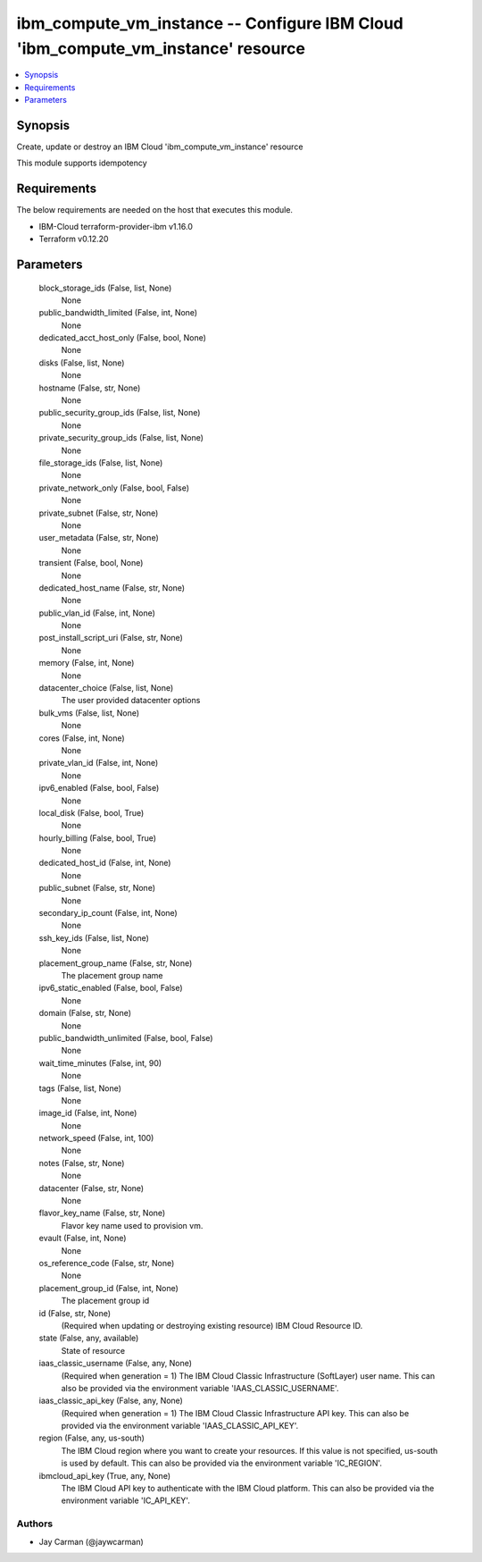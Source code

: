 
ibm_compute_vm_instance -- Configure IBM Cloud 'ibm_compute_vm_instance' resource
=================================================================================

.. contents::
   :local:
   :depth: 1


Synopsis
--------

Create, update or destroy an IBM Cloud 'ibm_compute_vm_instance' resource

This module supports idempotency



Requirements
------------
The below requirements are needed on the host that executes this module.

- IBM-Cloud terraform-provider-ibm v1.16.0
- Terraform v0.12.20



Parameters
----------

  block_storage_ids (False, list, None)
    None


  public_bandwidth_limited (False, int, None)
    None


  dedicated_acct_host_only (False, bool, None)
    None


  disks (False, list, None)
    None


  hostname (False, str, None)
    None


  public_security_group_ids (False, list, None)
    None


  private_security_group_ids (False, list, None)
    None


  file_storage_ids (False, list, None)
    None


  private_network_only (False, bool, False)
    None


  private_subnet (False, str, None)
    None


  user_metadata (False, str, None)
    None


  transient (False, bool, None)
    None


  dedicated_host_name (False, str, None)
    None


  public_vlan_id (False, int, None)
    None


  post_install_script_uri (False, str, None)
    None


  memory (False, int, None)
    None


  datacenter_choice (False, list, None)
    The user provided datacenter options


  bulk_vms (False, list, None)
    None


  cores (False, int, None)
    None


  private_vlan_id (False, int, None)
    None


  ipv6_enabled (False, bool, False)
    None


  local_disk (False, bool, True)
    None


  hourly_billing (False, bool, True)
    None


  dedicated_host_id (False, int, None)
    None


  public_subnet (False, str, None)
    None


  secondary_ip_count (False, int, None)
    None


  ssh_key_ids (False, list, None)
    None


  placement_group_name (False, str, None)
    The placement group name


  ipv6_static_enabled (False, bool, False)
    None


  domain (False, str, None)
    None


  public_bandwidth_unlimited (False, bool, False)
    None


  wait_time_minutes (False, int, 90)
    None


  tags (False, list, None)
    None


  image_id (False, int, None)
    None


  network_speed (False, int, 100)
    None


  notes (False, str, None)
    None


  datacenter (False, str, None)
    None


  flavor_key_name (False, str, None)
    Flavor key name used to provision vm.


  evault (False, int, None)
    None


  os_reference_code (False, str, None)
    None


  placement_group_id (False, int, None)
    The placement group id


  id (False, str, None)
    (Required when updating or destroying existing resource) IBM Cloud Resource ID.


  state (False, any, available)
    State of resource


  iaas_classic_username (False, any, None)
    (Required when generation = 1) The IBM Cloud Classic Infrastructure (SoftLayer) user name. This can also be provided via the environment variable 'IAAS_CLASSIC_USERNAME'.


  iaas_classic_api_key (False, any, None)
    (Required when generation = 1) The IBM Cloud Classic Infrastructure API key. This can also be provided via the environment variable 'IAAS_CLASSIC_API_KEY'.


  region (False, any, us-south)
    The IBM Cloud region where you want to create your resources. If this value is not specified, us-south is used by default. This can also be provided via the environment variable 'IC_REGION'.


  ibmcloud_api_key (True, any, None)
    The IBM Cloud API key to authenticate with the IBM Cloud platform. This can also be provided via the environment variable 'IC_API_KEY'.













Authors
~~~~~~~

- Jay Carman (@jaywcarman)

